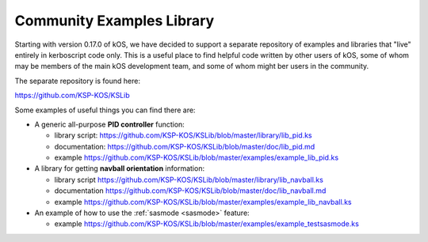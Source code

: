 .. _library:
    
Community Examples Library
==========================

Starting with version 0.17.0 of kOS, we have decided to support
a separate repository of examples and libraries that "live" entirely
in kerboscript code only.  This is a useful place to find helpful
code written by other users of kOS, some of whom may be members of
the main kOS development team, and some of whom might ber users in the
community.

The separate repository is found here:

https://github.com/KSP-KOS/KSLib

Some examples of useful things you can find there are:

* A generic all-purpose **PID controller** function:

  * library script: https://github.com/KSP-KOS/KSLib/blob/master/library/lib_pid.ks
  * documentation: https://github.com/KSP-KOS/KSLib/blob/master/doc/lib_pid.md
  * example https://github.com/KSP-KOS/KSLib/blob/master/examples/example_lib_pid.ks

* A library for getting **navball orientation** information:

  * library script https://github.com/KSP-KOS/KSLib/blob/master/library/lib_navball.ks
  * documentation https://github.com/KSP-KOS/KSLib/blob/master/doc/lib_navball.md
  * example https://github.com/KSP-KOS/KSLib/blob/master/examples/example_lib_navball.ks

* An example of how to use the :ref:`sasmode <sasmode>` feature:
  
  * example https://github.com/KSP-KOS/KSLib/blob/master/examples/example_testsasmode.ks
